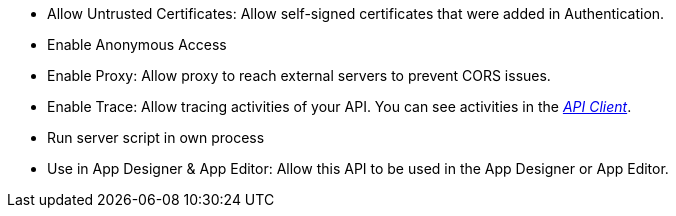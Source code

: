 * Allow Untrusted Certificates: Allow self-signed certificates that were added in Authentication.
//Todo:xref::authentication.adoc[]

// tag::script[]
* Enable Anonymous Access
// end::script[]

// tag::external[]
* Enable Proxy: Allow proxy to reach external servers to prevent CORS issues.
// end::external[]

* Enable Trace: Allow tracing activities of your API. You can see activities in the xref:api-client.adoc[_API Client_].

// tag::script[]
* Run server script in own process
// end::script[]

* Use in App Designer & App Editor: Allow this API to be used in the App Designer or App Editor.


////
Allow Untrusted Certificates: Allow self-signed certificates added in Security -> Authentication

Enable Proxy (Prevent CORS & Add API Authentication): Allows cross-domain connectivity. Enable to reach External servers to prevent CORS issues.

Enable Trace:  Check to trace the logs for selected API. (Connectivity ->Rest API -> API Client)

Use in App Designer & App Editor: Enable to use this API in API Designer and App Editor.

Server script:

Allow Untrusted Certificates: Allow self-signed certificates added in Security -> Authentication

Enable Anonymous Access: Allow anonymous access to server scripts API.

Enable Trace: Check to trace the logs for selected API (Connectivity ->Rest API -> API Client)

Run server script in own process (slow performance)

Use in App Designer & App Editor: Enable to use this API in API Designer and App Editor.
////
